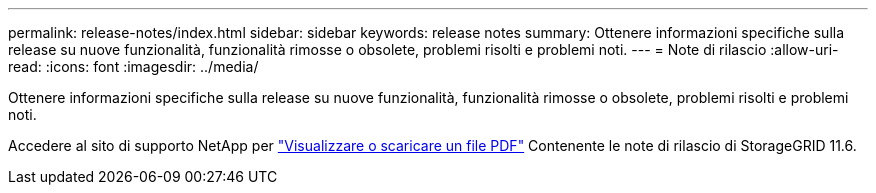 ---
permalink: release-notes/index.html 
sidebar: sidebar 
keywords: release notes 
summary: Ottenere informazioni specifiche sulla release su nuove funzionalità, funzionalità rimosse o obsolete, problemi risolti e problemi noti. 
---
= Note di rilascio
:allow-uri-read: 
:icons: font
:imagesdir: ../media/


[role="lead"]
Ottenere informazioni specifiche sulla release su nuove funzionalità, funzionalità rimosse o obsolete, problemi risolti e problemi noti.

Accedere al sito di supporto NetApp per https://library.netapp.com/ecm/ecm_download_file/ECMLP2880884["Visualizzare o scaricare un file PDF"^] Contenente le note di rilascio di StorageGRID 11.6.
